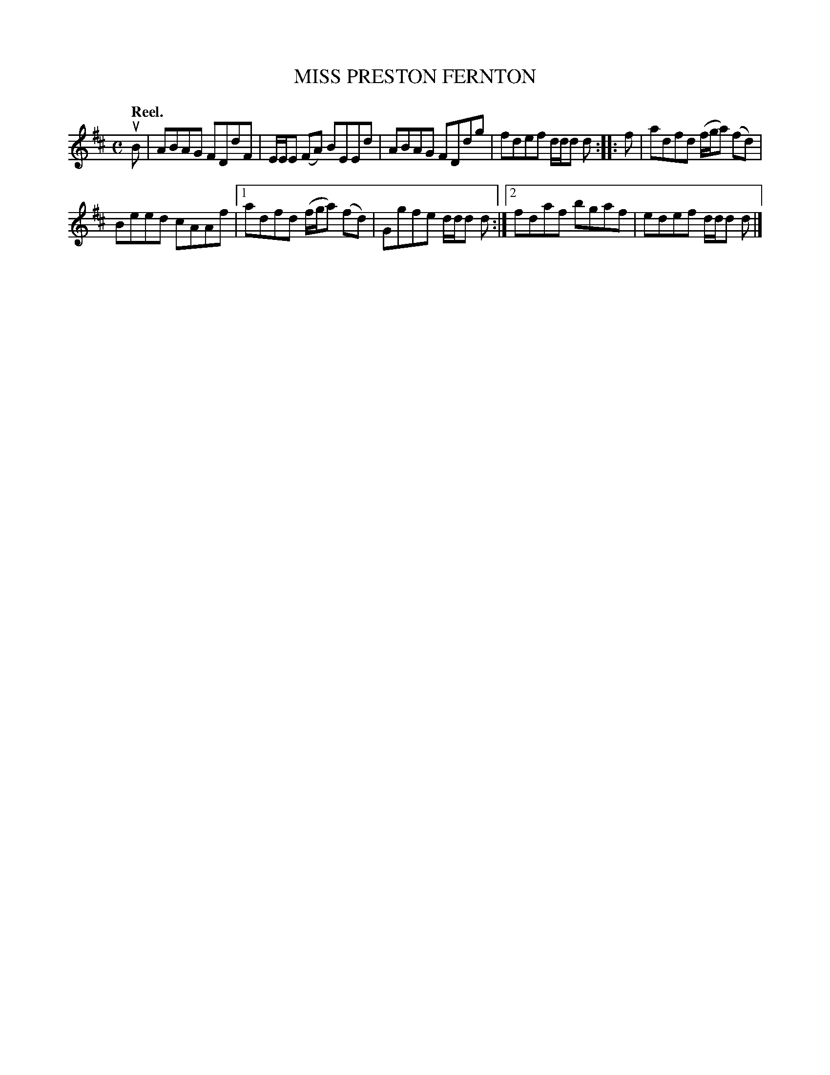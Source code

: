 X: 3012
T: MISS PRESTON FERNTON
Q:"Reel."
R: Reel.
%R:reel
B: James Kerr "Merry Melodies" v.3 p.4 #12
Z: 2016 John Chambers <jc:trillian.mit.edu>
M: C
L: 1/8
K: D
uB |\
ABAG FDdF | E/E/E (FA) BEEd |\
ABAG FDdg | fdef d/d/d d ::\
f |\
adfd (f/g/a) (fd) |
Beed cAAf |\
[1 adfd (f/g/a) (fd) | Ggfe d/d/d d :|\
[2 fdaf bgaf | edef d/d/d d |]
